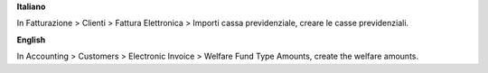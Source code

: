 **Italiano**

In Fatturazione > Clienti > Fattura Elettronica > Importi cassa previdenziale, creare le casse previdenziali.

**English**

In Accounting > Customers > Electronic Invoice > Welfare Fund Type Amounts, create the welfare amounts.
